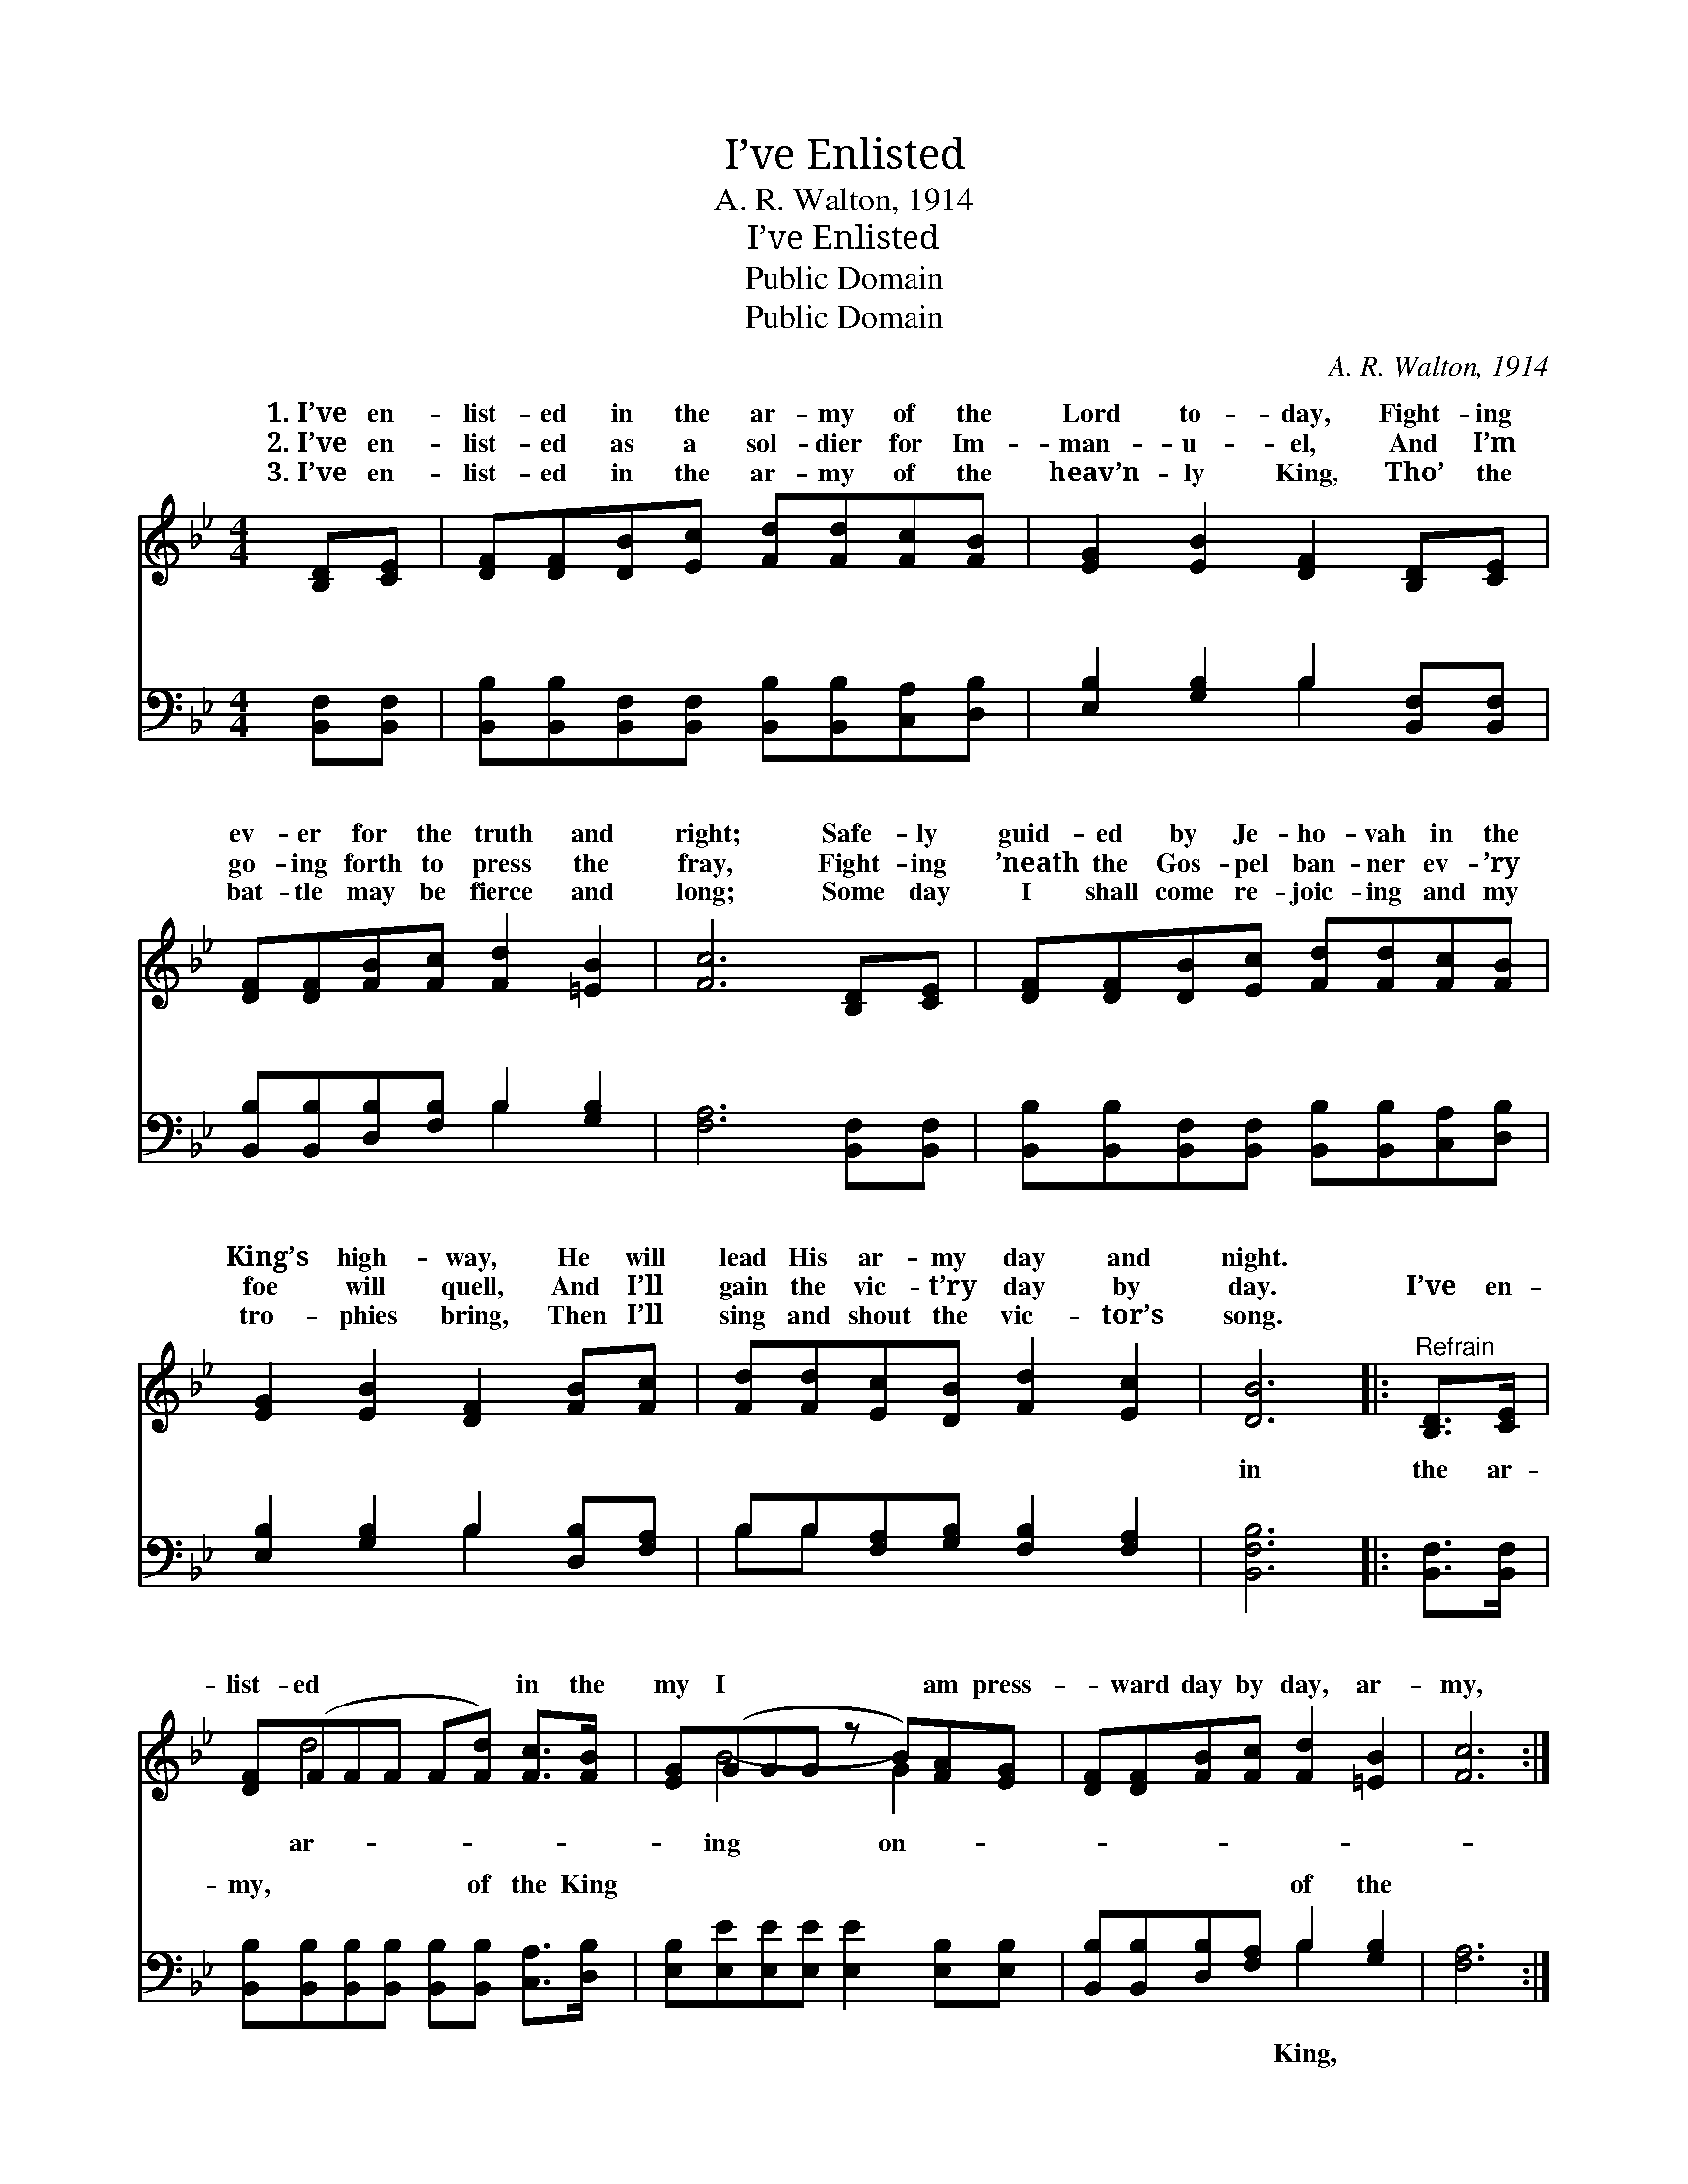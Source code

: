 X:1
T:I’ve Enlisted
T:A. R. Walton, 1914
T:I’ve Enlisted
T:Public Domain
T:Public Domain
C:A. R. Walton, 1914
Z:Public Domain
%%score ( 1 2 ) ( 3 4 )
L:1/8
M:4/4
K:Bb
V:1 treble 
V:2 treble 
V:3 bass 
V:4 bass 
V:1
 [B,D][CE] | [DF][DF][DB][Ec] [Fd][Fd][Fc][FB] | [EG]2 [EB]2 [DF]2 [B,D][CE] | %3
w: 1.~I’ve en-|list- ed in the ar- my of the|Lord to- day, Fight- ing|
w: 2.~I’ve en-|list- ed as a sol- dier for Im-|man- u- el, And I’m|
w: 3.~I’ve en-|list- ed in the ar- my of the|heav’n- ly King, Tho’ the|
 [DF][DF][FB][Fc] [Fd]2 [=EB]2 | [Fc]6 [B,D][CE] | [DF][DF][DB][Ec] [Fd][Fd][Fc][FB] | %6
w: ev- er for the truth and|right; Safe- ly|guid- ed by Je- ho- vah in the|
w: go- ing forth to press the|fray, Fight- ing|’neath the Gos- pel ban- ner ev- ’ry|
w: bat- tle may be fierce and|long; Some day|I shall come re- joic- ing and my|
 [EG]2 [EB]2 [DF]2 [FB][Fc] | [Fd][Fd][Ec][DB] [Fd]2 [Ec]2 | [DB]6 |:"^Refrain" [B,D]>[CE] | %10
w: King’s high- way, He will|lead His ar- my day and|night.||
w: foe will quell, And I’ll|gain the vic- t’ry day by|day.|I’ve en-|
w: tro- phies bring, Then I’ll|sing and shout the vic- tor’s|song.||
 [DF](FFF F[Fd]) [Fc]>[FB] | [EG](GGG z B)[FA][EG] | [DF][DF][FB][Fc] [Fd]2 [=EB]2 | [Fc]6 :| %14
w: ||||
w: list- ed * * * * in the|my I * * * am press-|* ward day by day, ar-|my,|
w: ||||
 [EG](GGG z e)[=GB][_Gc] | [Fd][Bf][Bf][Fe] [Fd]2 [Fc]2 | [FB]6 |] %17
w: |||
w: And I’m * * * walk- ing|* King’s high- way. * *||
w: |||
V:2
 x2 | x8 | x8 | x8 | x8 | x8 | x8 | x8 | x6 |: x2 | x d4- x3 | x B4- G2 x | x8 | x6 :| %14
w: ||||||||||||||
w: ||||||||||ar-|ing on-|||
 x e4- _G2 x | x8 | x6 |] %17
w: |||
w: in the|||
V:3
 [B,,F,][B,,F,] | [B,,B,][B,,B,][B,,F,][B,,F,] [B,,B,][B,,B,][C,A,][D,B,] | %2
w: ~ ~|~ ~ ~ ~ ~ ~ ~ ~|
 [E,B,]2 [G,B,]2 B,2 [B,,F,][B,,F,] | [B,,B,][B,,B,][D,B,][F,B,] B,2 [G,B,]2 | %4
w: ~ ~ ~ ~ ~|~ ~ ~ ~ ~ ~|
 [F,A,]6 [B,,F,][B,,F,] | [B,,B,][B,,B,][B,,F,][B,,F,] [B,,B,][B,,B,][C,A,][D,B,] | %6
w: ~ ~ ~|~ ~ ~ ~ ~ ~ ~ ~|
 [E,B,]2 [G,B,]2 B,2 [D,B,][F,A,] | B,B,[F,A,][G,B,] [F,B,]2 [F,A,]2 | [B,,F,B,]6 |: %9
w: ~ ~ ~ ~ ~|~ ~ ~ ~ ~ ~|in|
 [B,,F,]>[B,,F,] | [B,,B,][B,,B,][B,,B,][B,,B,] [B,,B,][B,,B,] [C,A,]>[D,B,] | %11
w: the ar-|my, ~ ~ ~ ~ of the King|
 [E,B,][E,E][E,E][E,E] [E,E]2 [E,B,][E,B,] | [B,,B,][B,,B,][D,B,][F,A,] B,2 [G,B,]2 | [F,A,]6 :| %14
w: ~ ~ ~ ~ ~ ~ ~|~ ~ ~ ~ of the||
 [E,B,][E,B,][E,B,][E,B,] [E,B,]2 [=E,B,][E,B,] | [F,B,][F,D][F,D][F,C] [F,B,]2 [F,E]2 | [B,,D]6 |] %17
w: |||
V:4
 x2 | x8 | x4 B,2 x2 | x4 B,2 x2 | x8 | x8 | x4 B,2 x2 | B,B, x6 | x6 |: x2 | x8 | x8 | x4 B,2 x2 | %13
w: ||~|~|||~|~ ~|||||King,|
 x6 :| x8 | x8 | x6 |] %17
w: ||||

